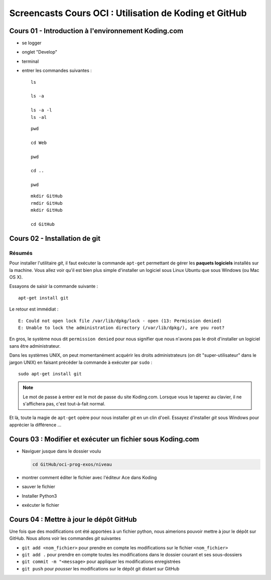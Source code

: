 Screencasts Cours OCI : Utilisation de Koding et GitHub
#####################

Cours 01 - Introduction à l'environnement Koding.com
====================================================

*	se logger

*	onglet "Develop"

*	terminal

*	entrer les commandes suivantes :

	::

		ls

		ls -a

		ls -a -l
		ls -al

	::

		pwd

		cd Web

		pwd

		cd ..

		pwd

	::

		mkdir GitHub
		rmdir GitHub
		mkdir GitHub

		cd GitHub

Cours 02 - Installation de git
===================

Résumés
-------

Pour installer l'utilitaire *git*, il faut exécuter la commande ``apt-get``
permettant de gérer les **paquets logiciels** installés sur la machine. Vous
allez voir qu'il est bien plus simple d'installer un logiciel sous Linux
Ubuntu que sous Windows (ou Mac OS X).

Essayons de saisir la commande suivante :

::

	apt-get install git

Le retour est immédiat :

::

	E: Could not open lock file /var/lib/dpkg/lock - open (13: Permission denied)
	E: Unable to lock the administration directory (/var/lib/dpkg/), are you root?

En gros, le système nous dit ``permission denied`` pour nous signifier que
nous n'avons pas le droit d'installer un logiciel sans être administrateur.

Dans les systèmes UNIX, on peut momentanément acquérir les droits
administrateurs (on dit "super-utilisateur" dans le jargon UNIX) en faisant
précéder la commande à exécuter par ``sudo`` :

::

	sudo apt-get install git

..	note::

	Le mot de passe à entrer est le mot de passe du site Koding.com. Lorsque
	vous le taperez au clavier, il ne s'affichera pas, c'est tout-à-fait
	normal.

Et là, toute la magie de ``apt-get`` opère pour nous installer *git* en un
clin d'oeil. Essayez d'installer *git* sous Windows pour apprécier la
différence ...

Cours 03 : Modifier et exécuter un fichier sous Koding.com
===========================================================

*	Naviguer jusque dans le dossier voulu

	..	code-block:: bash

		cd GitHub/oci-prog-exos/niveau

*	montrer comment éditer le fichier avec l'éditeur Ace dans Koding

*	sauver le fichier

*	Installer Python3

*	exécuter le fichier

Cours 04 : Mettre à jour le dépôt GitHub
========================================

Une fois que des modifications ont été apportées à un fichier python, nous
aimerions pouvoir mettre à jour le dépôt sur GitHub. Nous allons voir les
commandes *git* suivantes

*	``git add <nom_fichier>`` pour prendre en compte les modifications sur le fichier ``<nom_fichier>``
*	``git add .`` pour prendre en compte toutes les modifications dans le dossier courant et ses sous-dossiers
*	``git commit -m "<message>`` pour appliquer les modifications enregistrées
*	``git push`` pour *pousser* les modifications sur le dépôt git distant sur GitHub
